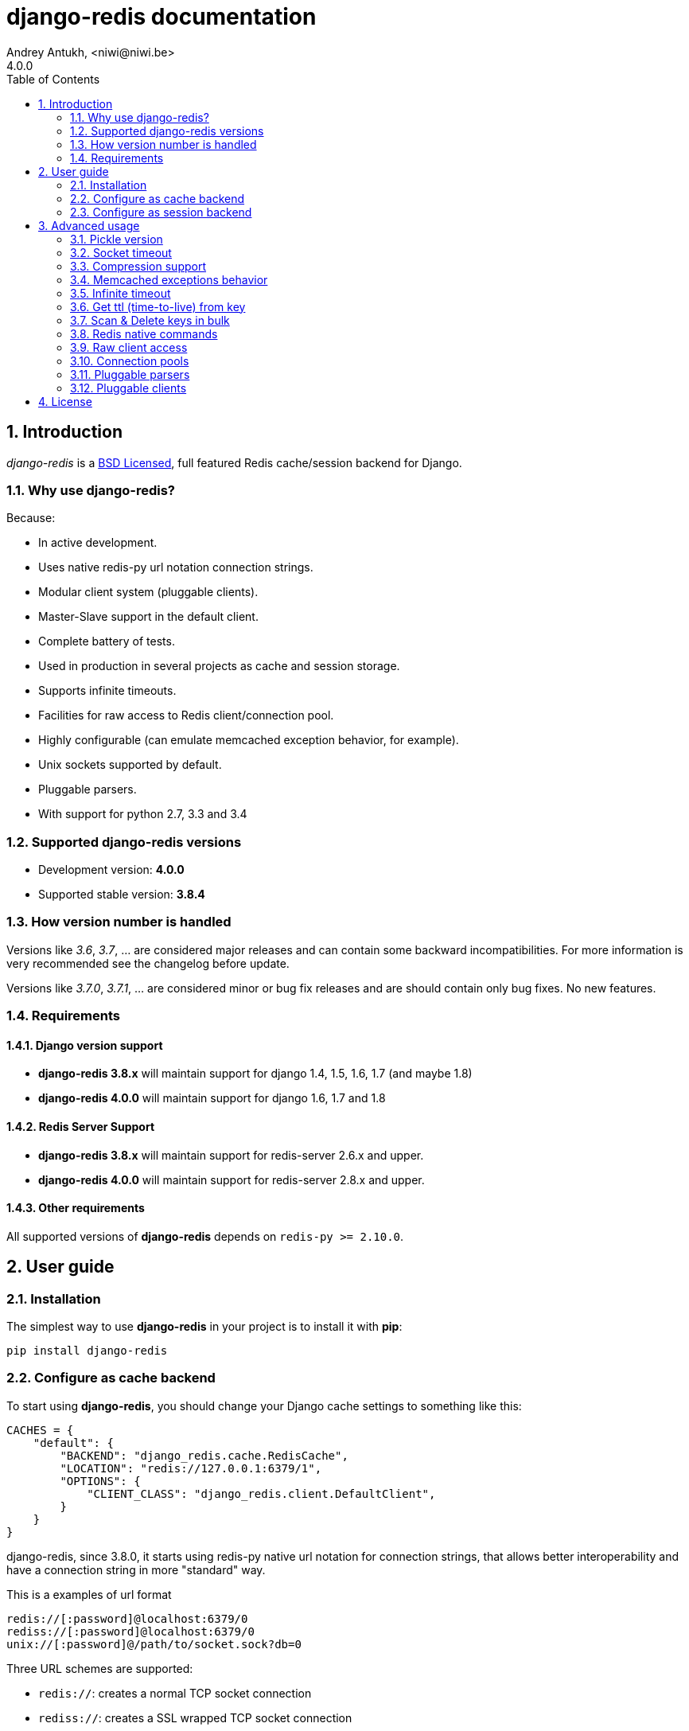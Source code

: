 django-redis documentation
==========================
Andrey Antukh, <niwi@niwi.be>
4.0.0
:toc: left
:numbered:
:source-highlighter: pygments
:pygments-style: friendly


Introduction
------------

_django-redis_ is a xref:license[BSD Licensed], full featured Redis cache/session backend for Django.


Why use django-redis?
~~~~~~~~~~~~~~~~~~~~~

Because:

- In active development.
- Uses native redis-py url notation connection strings.
- Modular client system (pluggable clients).
- Master-Slave support in the default client.
- Complete battery of tests.
- Used in production in several projects as cache and session storage.
- Supports infinite timeouts.
- Facilities for raw access to Redis client/connection pool.
- Highly configurable (can emulate memcached exception behavior, for example).
- Unix sockets supported by default.
- Pluggable parsers.
- With support for python 2.7, 3.3 and 3.4



Supported django-redis versions
~~~~~~~~~~~~~~~~~~~~~~~~~~~~~~~

- Development version: *4.0.0*
- Supported stable version: *3.8.4*


How version number is handled
~~~~~~~~~~~~~~~~~~~~~~~~~~~~~

Versions like _3.6_, _3.7_, ... are considered major releases
and can contain some backward incompatibilities. For more information
is very recommended see the changelog before update.

Versions like _3.7.0_, _3.7.1_, ... are considered minor or bug
fix releases and are should contain only bug fixes. No new features.


Requirements
~~~~~~~~~~~~

Django version support
^^^^^^^^^^^^^^^^^^^^^^

- *django-redis 3.8.x* will maintain support for django 1.4, 1.5, 1.6, 1.7 (and maybe 1.8)
- *django-redis 4.0.0* will maintain support for django 1.6, 1.7 and 1.8


Redis Server Support
^^^^^^^^^^^^^^^^^^^^

- *django-redis 3.8.x* will maintain support for redis-server 2.6.x and upper.
- *django-redis 4.0.0* will maintain support for redis-server 2.8.x and upper.


Other requirements
^^^^^^^^^^^^^^^^^^

All supported versions of *django-redis* depends on `redis-py >= 2.10.0`.


User guide
----------

Installation
~~~~~~~~~~~~

The simplest way to use *django-redis* in your project is to install it with *pip*:

[source,text]
----
pip install django-redis
----

Configure as cache backend
~~~~~~~~~~~~~~~~~~~~~~~~~~

To start using *django-redis*, you should change your Django cache settings to something like this:

[source, python]
----
CACHES = {
    "default": {
        "BACKEND": "django_redis.cache.RedisCache",
        "LOCATION": "redis://127.0.0.1:6379/1",
        "OPTIONS": {
            "CLIENT_CLASS": "django_redis.client.DefaultClient",
        }
    }
}
----

django-redis, since 3.8.0, it starts using redis-py native url notation for connection strings,
that allows better interoperability and have a connection string in more "standard" way.

.This is a examples of url format
----
redis://[:password]@localhost:6379/0
rediss://[:password]@localhost:6379/0
unix://[:password]@/path/to/socket.sock?db=0
----

Three URL schemes are supported:

- `redis://`: creates a normal TCP socket connection
- `rediss://`: creates a SSL wrapped TCP socket connection
- `unix://` creates a Unix Domain Socket connection

There are several ways to specify a database number:

- A `db` querystring option, e.g. redis://localhost?db=0
- If using the redis:// scheme, the path argument of the url, e.g. `redis://localhost/0`


NOTE: if you are coming fron django-redis < 3.8.x, you are probably using redis_cache. Since
django-redis 3.8.x, `redis_cache` module is deprecated in favor to `django_redis`. The
`redis_cache` module will be removed in 3.9.x versions.




Configure as session backend
~~~~~~~~~~~~~~~~~~~~~~~~~~~~

Django can by default use any cache backend as session backend and you benefit from that by using
*django-redis* as backend for session storage without installing any additional backends:

[source, python]
----
SESSION_ENGINE = "django.contrib.sessions.backends.cache"
SESSION_CACHE_ALIAS = "default"
----


Advanced usage
--------------

Pickle version
~~~~~~~~~~~~~~

For almost all values, *django-redis* uses pickle to serialize objects.

The latest available version of pickle is used by default. If you want set a concrete version, you
can do it, using `PICKLE_VERSION` option:

[source, python]
----
CACHES = {
    "default": {
        # ...
        "OPTIONS": {
            "PICKLE_VERSION": -1  # Use the latest protocol version
        }
    }
}
----


Socket timeout
~~~~~~~~~~~~~~

Socket timeout can be set using `SOCKET_TIMEOUT` and `SOCKET_CONNECT_TIMEOUT`
options:

[source, python]
----
CACHES = {
    "default": {
        # ...
        "OPTIONS": {
            "SOCKET_CONNECT_TIMEOUT": 5,  # in seconds
            "SOCKET_TIMEOUT": 5,  # in seconds
        }
    }
}
----

`SOCKET_CONNECT_TIMEOUT` is the timeout for the connection to be established and
`SOCKET_TIMEOUT` is the timeout for read and write operations after the connection
is established.


Compression support
~~~~~~~~~~~~~~~~~~~

_django_redis_ comes with compression support out of the box, but is deactivated by default. You
can activate it setting `COMPRESS_MIN_LEN` option to any value great than `0`.


[source, python]
----
CACHES = {
    "default": {
        # ...
        "OPTIONS": {
            "COMPRESS_MIN_LEN": 10,
        }
    }
}
----

*zlib* is used as default compression format. You can change it providing two callables, one for
compress and an other for uncompress.

Let see an example, of how make it work with *lzma* compression format:

[source, python]
----
import lzma

CACHES = {
    "default": {
        # ...
        "OPTIONS": {
            "COMPRESS_MIN_LEN": 10,
            "COMPRESS_COMPRESSOR": lzma.compress,
            "COMPRESS_DECOMPRESSOR": lzma.decompress,
            "COMPRESS_DECOMPRESSOR_ERROR": lzma.LZMAError
        }
    }
}
----


Memcached exceptions behavior
~~~~~~~~~~~~~~~~~~~~~~~~~~~~~

In some situations, when Redis is only used for cache, you do not want exceptions when Redis is down.
This is default behavior in the memcached backend and it can be emulated in *django-redis*.

For setup memcached like behaviour (ignore connection exceptions), you should
set `IGNORE_EXCEPTIONS` settings on your cache configuration:

[source, python]
----
CACHES = {
    "default": {
        # ...
        "OPTIONS": {
            "IGNORE_EXCEPTIONS": True,
        }
    }
}
----

Also, you can apply the same settings to all configured caches, you can set the global flag in
your settings:

[source, python]
----
DJANGO_REDIS_IGNORE_EXCEPTIONS = True
----

Infinite timeout
~~~~~~~~~~~~~~~~

*django-redis* comes with infinite timeouts support, since before Django added it in version 1.6.

If used with Django before version 1.6, *django-redis* interprets a `0` timeout value as infinite.
In Django >= 1.6 it also supports `None` as timeout value

.These statements are then equivalent:
[source, python]
----
cache.set("key", "value", timeout=0)
cache.set("key", "value", timeout=None)
----


Get ttl (time-to-live) from key
~~~~~~~~~~~~~~~~~~~~~~~~~~~~~~~

With redis, you can access to ttl of any stored key, for it, django-redis exposes `ttl` function.

It returns:

- ttl value for any volatile key (any key that has expiration)
- 0 for expired and not existent keys
- None for keys that does not have expiration

.Simple search keys by pattern
[source,pycon]
----
>>> from django.core.cache import cache
>>> cache.set("foo", "value", timeout=25)
>>> cache.ttl("foo")
25
>>> cache.ttl("not-existent")
0
----


Scan & Delete keys in bulk
~~~~~~~~~~~~~~~~~~~~~~~~~~

*django-redis* comes with some additional methods that help with searching or deleting keys
using glob patterns.

.Simple search keys by pattern
[source,pycon]
----
>>> from django.core.cache import cache
>>> cache.keys("foo_*")
["foo_1", "foo_2"]
----

A simple search like this will return all matched values. In databases with a large number of keys
this isn't suitable method. Instead, you can use the `iter_keys` function that works like the `keys`
function but uses redis>=2.8 server side cursors. Calling `iter_keys` will return a generator that
you can then iterate over efficiently.

.Search using server side cursors
[source,pycon]
----
>>> from django.core.cache import cache
>>> cache.iter_keys("foo_*")
<generator object algo at 0x7ffa9c2713a8>
>>> next(cache.iter_keys("foo_*"))
"foo_1"
----

For deleting keys, you should use `delete_pattern` which has the same glob pattern syntax
as the `keys` function and returns the number of deleted keys.

.Example use of delete_pattern
[source, python]
----
>>> from django.core.cache import cache
>>> cache.delete_pattern("foo_*")
----


Redis native commands
~~~~~~~~~~~~~~~~~~~~~

*django-redis* has limited support for some Redis atomic operations, such as the commands `SETNX`
 and `INCR`.

You can use the `SETNX` command through the backend `set()` method with the `nx` parameter:

.Example:
[source, python]
----
>>> from django.core.cache import cache
>>> cache.set("key", "value1", nx=True)
True
>>> cache.set("key", "value2", nx=True)
False
>>> cache.get("key")
"value1"
----

Also, `incr` and `decr` methods uses redis atomic operations when value that contains a key is suitable
for it.


Raw client access
~~~~~~~~~~~~~~~~~

In some situations your application requires access to a raw Redis client to use some advanced
features that aren't exposed by the Django cache interface. To avoid storing another setting for
creating a raw connection, *django-redis* exposes functions with which you can obtain a raw client
reusing the cache connection string: `get_redis_connection(alias)`.

[source, python]
----
>>> from django_redis import get_redis_connection
>>> con = get_redis_connection("default")
>>> con
<redis.client.StrictRedis object at 0x2dc4510>
----

WARNING: Not all pluggable clients support this feature.


Connection pools
~~~~~~~~~~~~~~~~

Behind the scenes, *django-redis* uses the underlying *redis-py* connection pool implementation,
and exposes a simple way to configure it. Alternatively, you can directly customize a
connection/connection pool creation for a backend.

The default *redis-py* behavior is to not close connections, recycling them when possible.


Configure default connection pool
^^^^^^^^^^^^^^^^^^^^^^^^^^^^^^^^^

The default connection pool is simple. You can only customize the maximum number of connections
in the pool, by setting `CONNECTION_POOL_KWARGS` in the `CACHES` setting:

[source, python]
----
CACHES = {
    "default": {
        "BACKEND": "django_redis.cache.RedisCache",
        ...
        "OPTIONS": {
            "CONNECTION_POOL_KWARGS": {"max_connections": 100}
        }
    }
}

----

You can verify how many connections the pool has opened with the following snippet:

[source, python]
----
from django.core.cache import get_cache
from django_redis import get_redis_connection

r = get_redis_connection("default")  # Use the name you have defined for Redis in settings.CACHES
connection_pool = r.connection_pool
print("Created connections so far: %d" % connection_pool._created_connections)
----

Use your own connection pool subclass
^^^^^^^^^^^^^^^^^^^^^^^^^^^^^^^^^^^^^

Sometimes you want to use your own subclass of the connection pool. This is possible with
*django-redis* using the `CONNECTION_POOL_CLASS` parameter in the backend options.

._myproj/mypool.py_
[source, python]
----
from redis.connection import ConnectionPool

class MyOwnPool(ConnectionPool):
    # Just doing nothing, only for example purpose
    pass
----

._settings.py_
[source, python]
----
# Omitting all backend declaration boilerplate code.

"OPTIONS": {
    "CONNECTION_POOL_CLASS": "myproj.mypool.MyOwnPool",
}
----

Customize connection factory
^^^^^^^^^^^^^^^^^^^^^^^^^^^^

If none of the previous methods satisfies you, you can get in the middle of the
*django-redis* connection factory process and customize or completely rewrite it.

By default, *django-redis* creates connections through the `django_redis.pool.ConnectionFactory`
class that is specified in the global Django setting `DJANGO_REDIS_CONNECTION_FACTORY`.

.Partial interface of `ConnectionFactory` class
[source, python]
----
# Note: Using Python 3 notation for code documentation ;)

class ConnectionFactory(object):
    def get_connection_pool(self, params:dict):
        # Given connection parameters in the `params` argument,
        # return new connection pool.
        # It should be overwritten if you want do something
        # before/after creating the connection pool, or return your
        # own connection pool.
        pass

    def get_connection(self, params:dict):
        # Given connection parameters in the `params` argument,
        # return a new connection.
        # It should be overwritten if you want to do something
        # before/after creating a new connection.
        # The default implementation uses `get_connection_pool`
        # to obtain a pool and create a new connection in the
        # newly obtained pool.
        pass

    def get_or_create_connection_pool(self, params:dict):
        # This is a high layer on top of `get_connection_pool` for
        # implementing a cache of created connection pools.
        # It should be overwritten if you want change the default
        # behavior.
        pass

    def make_connection_params(self, url:str) -> dict:
        # The responsibility of this method is to convert basic connection
        # parameters and other settings to fully connection pool ready
        # connection parameters.
        pass

    def connect(self, url:str):
        # This is really a public API and entry point for this
        # factory class. This encapsulates the main logic of creating
        # the previously mentioned `params` using `make_connection_params`
        # and creating a new connection using the `get_connection` method.
        pass
----


Pluggable parsers
~~~~~~~~~~~~~~~~~

*redis-py* (the Python Redis client used by *django-redis*) comes with a pure Python Redis parser
that works very well for most common task, but if you want some performance boost, you can use
*hiredis*.

*hiredis* is a Redis client written in C and it has its own parser that can be used with *django-redis*.

[source, python]
----
"OPTIONS": {
    "PARSER_CLASS": "redis.connection.HiredisParser",
}
----


Pluggable clients
~~~~~~~~~~~~~~~~~

_django_redis_ is designed for to be very flexible and very configurable. For it, it exposes a
pluggable backends that make easy extend the default behavior, and it comes with few ones
out the box.

Default client
^^^^^^^^^^^^^^

Almost all about the default client is explained, with one exception: the default client comes
with master-slave support.

To connect to master-slave redis setup, you should change the `LOCATION` to something like this:

[source, python]
----
"LOCATION": [
    "redis://127.0.0.1:6379/1",
    "redis://127.0.0.1:6378/1",
]
----

The first connection string represents a master server and the rest to slave servers.

WARNING: Master-Slave setup is not heavily tested in production environments.


Shard client
^^^^^^^^^^^^

This pluggable client implements client-side sharding. It inherits almost all functionality from
the default client. To use it, change your cache settings to something like this:

[source, python]
----
CACHES = {
    "default": {
        "BACKEND": "django_redis.cache.RedisCache",
        "LOCATION": [
            "redis://127.0.0.1:6379/1",
            "redis://127.0.0.1:6379/2",
        ],
        "OPTIONS": {
            "CLIENT_CLASS": "django_redis.client.ShardClient",
        }
    }
}
----

WARNING: Shard client is still experimental, so be careful when using it in production environments.


Herd client
^^^^^^^^^^^

This pluggable client helps dealing with the thundering herd problem. You can read more about it
on link:http://en.wikipedia.org/wiki/Thundering_herd_problem[Wikipedia].

Like previous pluggable clients, it inherits all functionality from the default client, adding some
additional methods for getting/setting keys.

.Example setup
[source, python]
----
 CACHES = {
    "default": {
        "BACKEND": "django_redis.cache.RedisCache",
        "LOCATION": "redis://127.0.0.1:6379/1",
        "OPTIONS": {
            "CLIENT_CLASS": "django_redis.client.HerdClient",
        }
    }
}
----

This client exposes additional settings:

- `CACHE_HERD_TIMEOUT`: Set default herd timeout. (Default value: 60s)


[[license]]
License
-------

[source,text]
----
Copyright (c) 2011-2015 Andrey Antukh <niwi@niwi.be>
Copyright (c) 2011 Sean Bleier

All rights reserved.

Redistribution and use in source and binary forms, with or without
modification, are permitted provided that the following conditions
are met:
1. Redistributions of source code must retain the above copyright
   notice, this list of conditions and the following disclaimer.
2. Redistributions in binary form must reproduce the above copyright
   notice, this list of conditions and the following disclaimer in the
   documentation and/or other materials provided with the distribution.
3. The name of the author may not be used to endorse or promote products
   derived from this software without specific prior written permission.

THIS SOFTWARE IS PROVIDED BY THE AUTHOR ``AS IS'' AND ANY EXPRESS OR
IMPLIED WARRANTIES, INCLUDING, BUT NOT LIMITED TO, THE IMPLIED WARRANTIES
OF MERCHANTABILITY AND FITNESS FOR A PARTICULAR PURPOSE ARE DISCLAIMED.
IN NO EVENT SHALL THE AUTHOR BE LIABLE FOR ANY DIRECT, INDIRECT,
INCIDENTAL, SPECIAL, EXEMPLARY, OR CONSEQUENTIAL DAMAGES (INCLUDING, BUT
NOT LIMITED TO, PROCUREMENT OF SUBSTITUTE GOODS OR SERVICES; LOSS OF USE,
DATA, OR PROFITS; OR BUSINESS INTERRUPTION) HOWEVER CAUSED AND ON ANY
THEORY OF LIABILITY, WHETHER IN CONTRACT, STRICT LIABILITY, OR TORT
(INCLUDING NEGLIGENCE OR OTHERWISE) ARISING IN ANY WAY OUT OF THE USE OF
THIS SOFTWARE, EVEN IF ADVISED OF THE POSSIBILITY OF SUCH DAMAGE.
----
